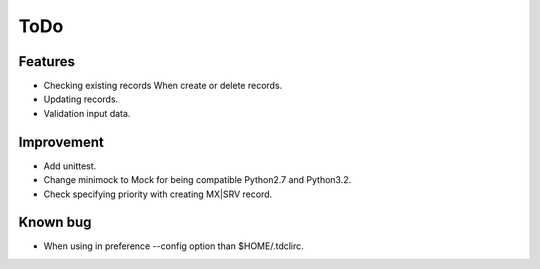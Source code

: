 ToDo
----

Features
^^^^^^^^

* Checking existing records When create or delete records.
* Updating records.
* Validation input data.

Improvement
^^^^^^^^^^^

* Add unittest.
* Change minimock to Mock for being compatible Python2.7 and Python3.2.
* Check specifying priority with creating MX|SRV record.

Known bug
^^^^^^^^^

* When using in preference --config option than $HOME/.tdclirc.

